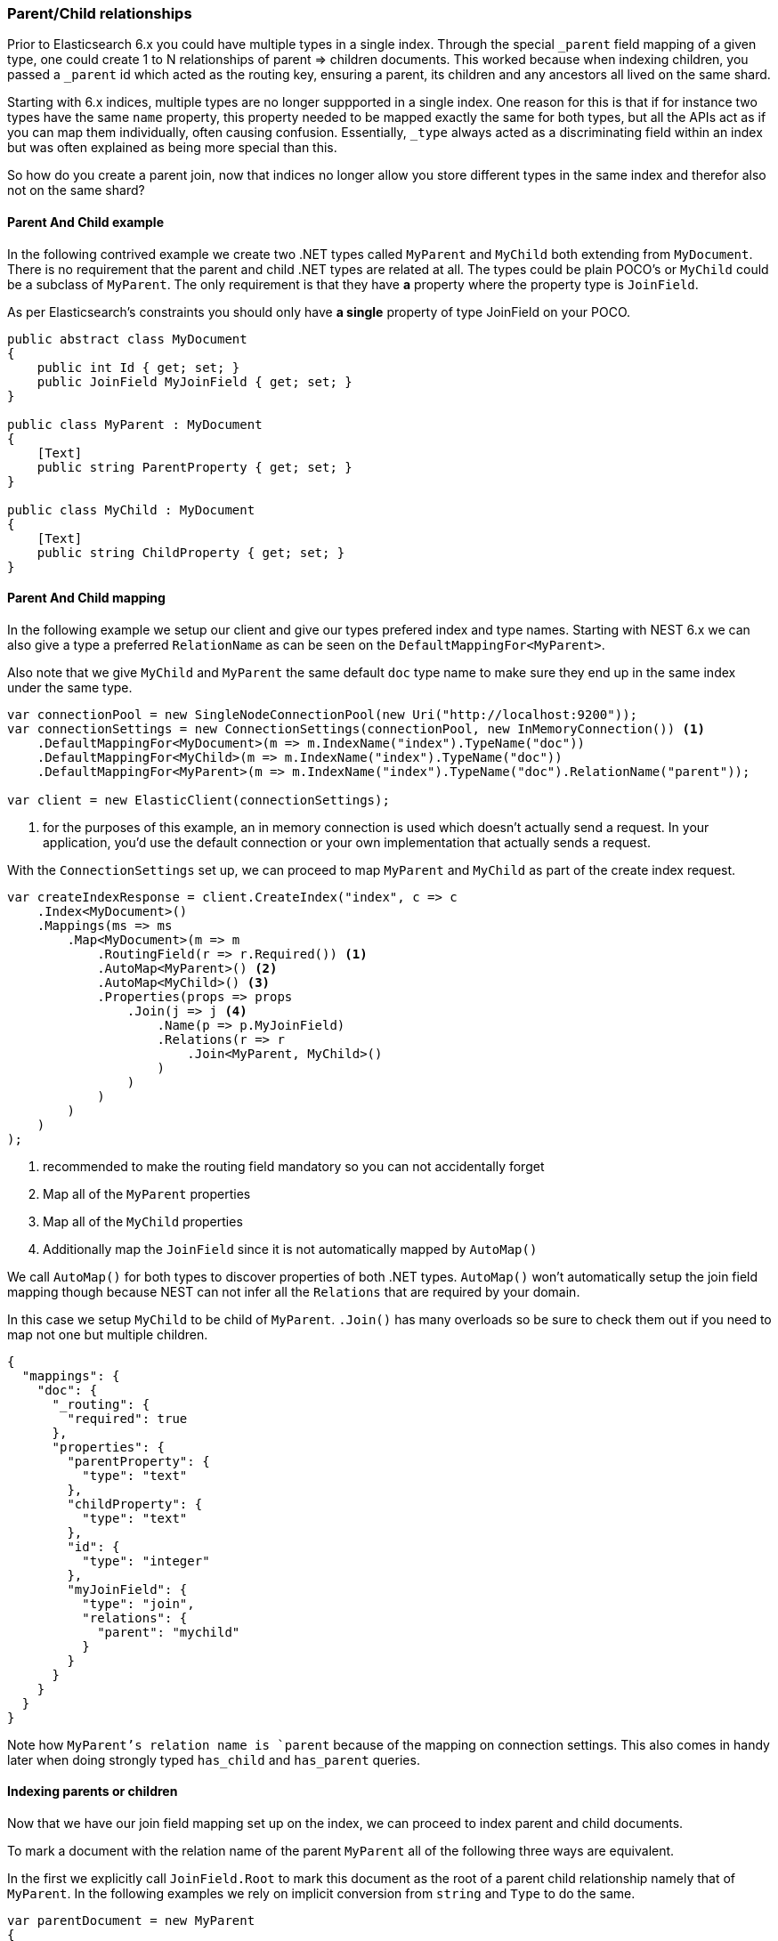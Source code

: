 :ref_current: https://www.elastic.co/guide/en/elasticsearch/reference/6.1

:github: https://github.com/elastic/elasticsearch-net

:nuget: https://www.nuget.org/packages

////
IMPORTANT NOTE
==============
This file has been generated from https://github.com/elastic/elasticsearch-net/tree/master/src/Tests/ClientConcepts/HighLevel/Mapping/ParentChildRelationships.doc.cs. 
If you wish to submit a PR for any spelling mistakes, typos or grammatical errors for this file,
please modify the original csharp file found at the link and submit the PR with that change. Thanks!
////

[[parent-child-relationships]]
=== Parent/Child relationships

Prior to Elasticsearch 6.x you could have multiple types in a single index. Through the special `_parent` field mapping of a given type,
one could create 1 to N relationships of parent => children documents. This worked because when indexing children, you passed a
`_parent` id which acted as the routing key, ensuring a parent, its children and any ancestors all lived on the same shard.

Starting with 6.x indices, multiple types are no longer suppported in a single index. One reason for this is that if for instance
two types have the same `name` property, this property needed to be mapped exactly the same for both types, but all the APIs act as if you can map
them individually, often causing confusion. Essentially, `_type` always acted as a discriminating field within an index but was often explained
as being more special than this.

So how do you create a parent join, now that indices no longer allow you store different types in the same index and therefor also
not on the same shard?

==== Parent And Child example

In the following contrived example we create two .NET types called `MyParent` and `MyChild` both extending from `MyDocument`.
There is no requirement that the parent and child .NET types are related at all. The types could be plain POCO's or `MyChild`
could be a subclass of `MyParent`. The only requirement is that they have **a** property where the property type is `JoinField`.

As per Elasticsearch's constraints you should only have **a single** property of type JoinField on your POCO.

[source,csharp]
----
public abstract class MyDocument
{
    public int Id { get; set; }
    public JoinField MyJoinField { get; set; }
}

public class MyParent : MyDocument
{
    [Text]
    public string ParentProperty { get; set; }
}

public class MyChild : MyDocument
{
    [Text]
    public string ChildProperty { get; set; }
}
----

==== Parent And Child mapping

In the following example we setup our client and give our types prefered index and type names.  Starting with NEST 6.x we can
also give a type a preferred `RelationName` as can be seen on the `DefaultMappingFor<MyParent>`.

Also note that we give `MyChild` and `MyParent` the same default `doc` type name to make sure they end up in the same index
under the same type.

[source,csharp]
----
var connectionPool = new SingleNodeConnectionPool(new Uri("http://localhost:9200"));
var connectionSettings = new ConnectionSettings(connectionPool, new InMemoryConnection()) <1>
    .DefaultMappingFor<MyDocument>(m => m.IndexName("index").TypeName("doc"))
    .DefaultMappingFor<MyChild>(m => m.IndexName("index").TypeName("doc"))
    .DefaultMappingFor<MyParent>(m => m.IndexName("index").TypeName("doc").RelationName("parent"));

var client = new ElasticClient(connectionSettings);
----
<1> for the purposes of this example, an in memory connection is used which doesn't actually send a request. In your application, you'd use the default connection or your own implementation that actually sends a request.

With the `ConnectionSettings` set up, we can proceed to map `MyParent` and `MyChild` as part of the create index request.

[source,csharp]
----
var createIndexResponse = client.CreateIndex("index", c => c
    .Index<MyDocument>()
    .Mappings(ms => ms
        .Map<MyDocument>(m => m
            .RoutingField(r => r.Required()) <1>
            .AutoMap<MyParent>() <2>
            .AutoMap<MyChild>() <3>
            .Properties(props => props
                .Join(j => j <4>
                    .Name(p => p.MyJoinField)
                    .Relations(r => r
                        .Join<MyParent, MyChild>()
                    )
                )
            )
        )
    )
);
----
<1> recommended to make the routing field mandatory so you can not accidentally forget
<2> Map all of the `MyParent` properties
<3> Map all of the `MyChild` properties
<4> Additionally map the `JoinField` since it is not automatically mapped by `AutoMap()`

We call `AutoMap()` for both types to discover properties of both .NET types. `AutoMap()` won't automatically setup the
join field mapping though because NEST can not infer all the `Relations` that are required by your domain.

In this case we setup `MyChild` to be child of `MyParent`. `.Join()` has many overloads so be sure to check them out if you
need to map not one but multiple children.

[source,javascript]
----
{
  "mappings": {
    "doc": {
      "_routing": {
        "required": true
      },
      "properties": {
        "parentProperty": {
          "type": "text"
        },
        "childProperty": {
          "type": "text"
        },
        "id": {
          "type": "integer"
        },
        "myJoinField": {
          "type": "join",
          "relations": {
            "parent": "mychild"
          }
        }
      }
    }
  }
}
----

Note how `MyParent`'s relation name is `parent` because of the mapping on connection settings. This also comes in handy
later when doing strongly typed `has_child` and `has_parent` queries.

==== Indexing parents or children

Now that we have our join field mapping set up on the index, we can proceed to index parent and child documents.

To mark a document with the relation name of the parent `MyParent` all of the following three ways are equivalent.

In the first we explicitly call `JoinField.Root` to mark this document as the root of a parent child relationship namely
that of `MyParent`. In the following examples we rely on implicit conversion from `string` and `Type` to do the same.

[source,csharp]
----
var parentDocument = new MyParent
{
    Id = 1,
    ParentProperty = "a parent prop",
    MyJoinField = JoinField.Root<MyParent>()
};

parentDocument = new MyParent
{
    Id = 1,
    ParentProperty = "a parent prop",
    MyJoinField = typeof(MyParent) <1>
};

parentDocument = new MyParent
{
    Id = 1,
    ParentProperty = "a parent prop",
    MyJoinField = "myparent" <2>
};
var indexParent = client.IndexDocument<MyDocument>(parentDocument);
----
<1> this lets the join data type know this is a root document of type `myparent`
<2> this lets the join data type know this is a root document of type `myparent`

[source,javascript]
----
{
  "id": 1,
  "parentProperty": "a parent prop",
  "myJoinField": "myparent"
}
----

Linking the child document to its parent follows a similar pattern.
Here we create a link by inferring the id from our parent instance `parentDocument`

[source,csharp]
----
var indexChild = client.IndexDocument<MyDocument>(new MyChild
{
    MyJoinField = JoinField.Link<MyChild, MyParent>(parentDocument)
});
----

or here we are simply stating this document is of type `mychild` and should be linked
to parent id 1 from `parentDocument`.

[source,csharp]
----
indexChild = client.IndexDocument<MyDocument>(new MyChild
{
    Id = 2,
    MyJoinField = JoinField.Link<MyChild>(1)
});
----

[source,javascript]
----
{
  "id": 2,
  "myJoinField": {
    "name": "mychild",
    "parent": "1"
  }
}
----

The mapping already links `myparent` as the parent type so we only need supply the parent id.
In fact there are many ways to create join field:

[source,csharp]
----
Expect("myparent").WhenSerializing(JoinField.Root(typeof(MyParent)));
Expect("myparent").WhenSerializing(JoinField.Root(Relation<MyParent>()));
Expect("myparent").WhenSerializing(JoinField.Root<MyParent>());
Expect("myparent").WhenSerializing(JoinField.Root("myparent"));

var childLink = new { name = "mychild", parent = "1" };
Expect(childLink).WhenSerializing(JoinField.Link<MyChild>(1));
Expect(childLink).WhenSerializing(JoinField.Link<MyChild, MyParent>(parentDocument));
Expect(childLink).WhenSerializing(JoinField.Link("mychild", 1));
Expect(childLink).WhenSerializing(JoinField.Link(typeof(MyChild), 1));
----

==== Routing parent child documents

A parent and all of it's (grand)children still need to live on the same shard so you still need to take care of specifying routing.

In the past you would have to provide the parent id on the request using `parent=<parentid>` this was always an alias for routing
and thus in Elasticsearch 6.x you need to provide `routing=<parentid>` instead.

NEST has a handy helper to infer the correct routing value given a document that is smart enough to find the join field and infer
correct parent.

[source,csharp]
----
var infer = client.Infer;
var parent = new MyParent {Id = 1337, MyJoinField = JoinField.Root<MyParent>()};
infer.Routing(parent).Should().Be("1337");

var child = new MyChild {Id = 1338, MyJoinField = JoinField.Link<MyChild>(parentId: "1337")};
infer.Routing(child).Should().Be("1337");

child = new MyChild {Id = 1339, MyJoinField = JoinField.Link<MyChild, MyParent>(parent)};
infer.Routing(child).Should().Be("1337");
----

here we index `parent` and rather than fishing out the parent id by inspecting `parent` we just pass the instance
to `Routing` which can infer the correct routing key based on the JoinField property on the instance

[source,csharp]
----
var indexResponse = client.Index(parent, i => i.Routing(Routing.From(parent)));
indexResponse.ApiCall.Uri.Query.Should().Contain("routing=1337");
----

The same goes for when we index a child, we can pass the instance directly to `Routing` and NEST will use the parent id
already specified on `child`. Here we use the static import `using static Nest.Infer` and it's `Route()` static method to
create an instance of `Routing`

[source,csharp]
----
indexResponse = client.Index(child, i => i.Routing(Route(child)));
indexResponse.ApiCall.Uri.Query.Should().Contain("routing=1337");
----

Wouldn't be handy if NEST does this automatically? It does! 

[source,csharp]
----
indexResponse = client.IndexDocument(child);
indexResponse.ApiCall.Uri.Query.Should().Contain("routing=1337");
----

You can always override the default inferred routing though 

[source,csharp]
----
indexResponse = client.Index(child, i => i.Routing("explicit"));
indexResponse.ApiCall.Uri.Query.Should().Contain("routing=explicit");

indexResponse = client.Index(child, i => i.Routing(null));
indexResponse.ApiCall.Uri.Query.Should().NotContain("routing");
----

This works for both the fluent and object initializer syntax

[source,csharp]
----
var indexRequest = new IndexRequest<MyChild>(child);
indexResponse = client.Index(indexRequest);
indexResponse.ApiCall.Uri.Query.Should().Contain("routing=1337");
----

Its important to note that the routing is resolved at request time, not instantation time
here we update the `child`'s `JoinField` after already creating the index request for `child`

[source,csharp]
----
child.MyJoinField = JoinField.Link<MyChild>(parentId: "something-else");
indexResponse = client.Index(indexRequest);
indexResponse.ApiCall.Uri.Query.Should().Contain("routing=something-else");
----

[NOTE]
--
If you use multiple levels of parent and child relations e.g `A => B => C`, when you index `C`, you
need to provide the id of `A` as the routing key *but* the id of `B` to set up the relation on the join field.
In this case, NEST `JoinRouting` helper is unable to resolve to the id of `A` and will return the id of `B`.

--


